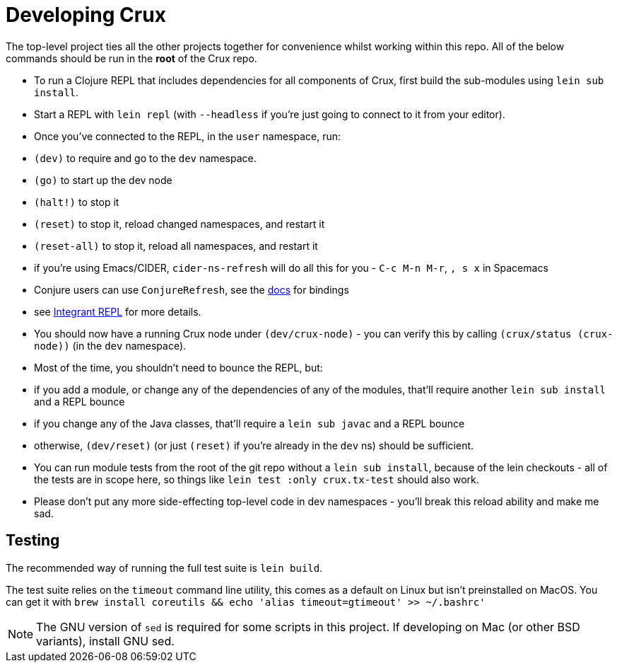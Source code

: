 = Developing Crux

The top-level project ties all the other projects together for convenience whilst working within this repo.
All of the below commands should be run in the *root* of the Crux repo.

* To run a Clojure REPL that includes dependencies for all components of Crux, first build the sub-modules using `lein sub install`.
* Start a REPL with `lein repl` (with `--headless` if you're just going to connect to it from your editor).
* Once you've connected to the REPL, in the `user` namespace, run:
  * `(dev)` to require and go to the `dev` namespace.
  * `(go)` to start up the dev node
  * `(halt!)` to stop it
  * `(reset)` to stop it, reload changed namespaces, and restart it
  * `(reset-all)` to stop it, reload all namespaces, and restart it
  * if you're using Emacs/CIDER, `cider-ns-refresh` will do all this for you - `C-c M-n M-r`, `, s x` in Spacemacs
  * Conjure users can use `ConjureRefresh`, see the https://github.com/Olical/conjure#mappings[docs] for bindings
  * see https://github.com/weavejester/integrant-repl[Integrant REPL] for more details.
* You should now have a running Crux node under `(dev/crux-node)` - you can verify this by calling `(crux/status (crux-node))` (in the `dev` namespace).
* Most of the time, you shouldn't need to bounce the REPL, but:
  * if you add a module, or change any of the dependencies of any of the modules, that'll require another `lein sub install` and a REPL bounce
  * if you change any of the Java classes, that'll require a `lein sub javac` and a REPL bounce
  * otherwise, `(dev/reset)` (or just `(reset)` if you're already in the `dev` ns) should be sufficient.
* You can run module tests from the root of the git repo without a `lein sub install`, because of the lein checkouts - all of the tests are in scope here, so things like `lein test :only crux.tx-test` should also work.
* Please don't put any more side-effecting top-level code in dev namespaces - you'll break this reload ability and make me sad.

== Testing

The recommended way of running the full test suite is `lein build`.

The test suite relies on the `timeout` command line utility, this comes as a default on Linux but isn't preinstalled on MacOS. You can get it with `brew install coreutils && echo 'alias timeout=gtimeout' >> ~/.bashrc'`

[NOTE]
====
The GNU version of `sed` is required for some scripts in this project. If developing on Mac (or other BSD variants), install GNU sed.